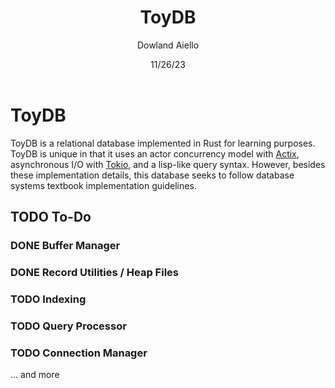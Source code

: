 #+TITLE: ToyDB
#+AUTHOR: Dowland Aiello
#+DATE: 11/26/23

* ToyDB

ToyDB is a relational database implemented in Rust for learning purposes. ToyDB is unique in that it uses an actor concurrency model with [[https://github.com/actix/actix][Actix]], asynchronous I/O with [[https://github.com/tokio-rs/tokio][Tokio]], and a lisp-like query syntax. However, besides these implementation details, this database seeks to follow database systems textbook implementation guidelines.

** TODO To-Do 

*** DONE Buffer Manager 
CLOSED: [2023-11-26 Sun 17:12]

*** DONE Record Utilities / Heap Files
CLOSED: [2023-11-26 Sun 17:12]

*** TODO Indexing

*** TODO Query Processor

*** TODO Connection Manager

... and more
